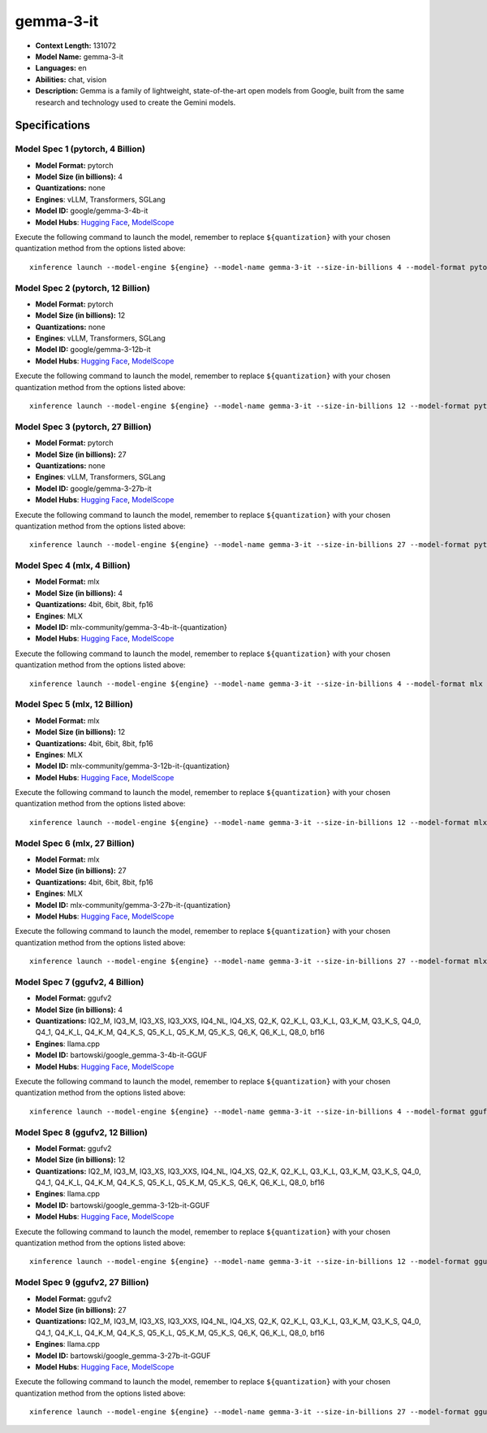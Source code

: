 .. _models_llm_gemma-3-it:

========================================
gemma-3-it
========================================

- **Context Length:** 131072
- **Model Name:** gemma-3-it
- **Languages:** en
- **Abilities:** chat, vision
- **Description:** Gemma is a family of lightweight, state-of-the-art open models from Google, built from the same research and technology used to create the Gemini models.

Specifications
^^^^^^^^^^^^^^


Model Spec 1 (pytorch, 4 Billion)
++++++++++++++++++++++++++++++++++++++++

- **Model Format:** pytorch
- **Model Size (in billions):** 4
- **Quantizations:** none
- **Engines**: vLLM, Transformers, SGLang
- **Model ID:** google/gemma-3-4b-it
- **Model Hubs**:  `Hugging Face <https://huggingface.co/google/gemma-3-4b-it>`__, `ModelScope <https://modelscope.cn/models/LLM-Research/gemma-3-4b-it>`__

Execute the following command to launch the model, remember to replace ``${quantization}`` with your
chosen quantization method from the options listed above::

   xinference launch --model-engine ${engine} --model-name gemma-3-it --size-in-billions 4 --model-format pytorch --quantization ${quantization}


Model Spec 2 (pytorch, 12 Billion)
++++++++++++++++++++++++++++++++++++++++

- **Model Format:** pytorch
- **Model Size (in billions):** 12
- **Quantizations:** none
- **Engines**: vLLM, Transformers, SGLang
- **Model ID:** google/gemma-3-12b-it
- **Model Hubs**:  `Hugging Face <https://huggingface.co/google/gemma-3-12b-it>`__, `ModelScope <https://modelscope.cn/models/LLM-Research/gemma-3-12b-it>`__

Execute the following command to launch the model, remember to replace ``${quantization}`` with your
chosen quantization method from the options listed above::

   xinference launch --model-engine ${engine} --model-name gemma-3-it --size-in-billions 12 --model-format pytorch --quantization ${quantization}


Model Spec 3 (pytorch, 27 Billion)
++++++++++++++++++++++++++++++++++++++++

- **Model Format:** pytorch
- **Model Size (in billions):** 27
- **Quantizations:** none
- **Engines**: vLLM, Transformers, SGLang
- **Model ID:** google/gemma-3-27b-it
- **Model Hubs**:  `Hugging Face <https://huggingface.co/google/gemma-3-27b-it>`__, `ModelScope <https://modelscope.cn/models/LLM-Research/gemma-3-27b-it>`__

Execute the following command to launch the model, remember to replace ``${quantization}`` with your
chosen quantization method from the options listed above::

   xinference launch --model-engine ${engine} --model-name gemma-3-it --size-in-billions 27 --model-format pytorch --quantization ${quantization}


Model Spec 4 (mlx, 4 Billion)
++++++++++++++++++++++++++++++++++++++++

- **Model Format:** mlx
- **Model Size (in billions):** 4
- **Quantizations:** 4bit, 6bit, 8bit, fp16
- **Engines**: MLX
- **Model ID:** mlx-community/gemma-3-4b-it-{quantization}
- **Model Hubs**:  `Hugging Face <https://huggingface.co/mlx-community/gemma-3-4b-it-{quantization}>`__, `ModelScope <https://modelscope.cn/models/mlx-community/gemma-3-4b-it-{quantization}>`__

Execute the following command to launch the model, remember to replace ``${quantization}`` with your
chosen quantization method from the options listed above::

   xinference launch --model-engine ${engine} --model-name gemma-3-it --size-in-billions 4 --model-format mlx --quantization ${quantization}


Model Spec 5 (mlx, 12 Billion)
++++++++++++++++++++++++++++++++++++++++

- **Model Format:** mlx
- **Model Size (in billions):** 12
- **Quantizations:** 4bit, 6bit, 8bit, fp16
- **Engines**: MLX
- **Model ID:** mlx-community/gemma-3-12b-it-{quantization}
- **Model Hubs**:  `Hugging Face <https://huggingface.co/mlx-community/gemma-3-12b-it-{quantization}>`__, `ModelScope <https://modelscope.cn/models/mlx-community/gemma-3-12b-it-{quantization}>`__

Execute the following command to launch the model, remember to replace ``${quantization}`` with your
chosen quantization method from the options listed above::

   xinference launch --model-engine ${engine} --model-name gemma-3-it --size-in-billions 12 --model-format mlx --quantization ${quantization}


Model Spec 6 (mlx, 27 Billion)
++++++++++++++++++++++++++++++++++++++++

- **Model Format:** mlx
- **Model Size (in billions):** 27
- **Quantizations:** 4bit, 6bit, 8bit, fp16
- **Engines**: MLX
- **Model ID:** mlx-community/gemma-3-27b-it-{quantization}
- **Model Hubs**:  `Hugging Face <https://huggingface.co/mlx-community/gemma-3-27b-it-{quantization}>`__, `ModelScope <https://modelscope.cn/models/mlx-community/gemma-3-27b-it-{quantization}>`__

Execute the following command to launch the model, remember to replace ``${quantization}`` with your
chosen quantization method from the options listed above::

   xinference launch --model-engine ${engine} --model-name gemma-3-it --size-in-billions 27 --model-format mlx --quantization ${quantization}


Model Spec 7 (ggufv2, 4 Billion)
++++++++++++++++++++++++++++++++++++++++

- **Model Format:** ggufv2
- **Model Size (in billions):** 4
- **Quantizations:** IQ2_M, IQ3_M, IQ3_XS, IQ3_XXS, IQ4_NL, IQ4_XS, Q2_K, Q2_K_L, Q3_K_L, Q3_K_M, Q3_K_S, Q4_0, Q4_1, Q4_K_L, Q4_K_M, Q4_K_S, Q5_K_L, Q5_K_M, Q5_K_S, Q6_K, Q6_K_L, Q8_0, bf16
- **Engines**: llama.cpp
- **Model ID:** bartowski/google_gemma-3-4b-it-GGUF
- **Model Hubs**:  `Hugging Face <https://huggingface.co/bartowski/google_gemma-3-4b-it-GGUF>`__, `ModelScope <https://modelscope.cn/models/bartowski/google_gemma-3-4b-it-GGUF>`__

Execute the following command to launch the model, remember to replace ``${quantization}`` with your
chosen quantization method from the options listed above::

   xinference launch --model-engine ${engine} --model-name gemma-3-it --size-in-billions 4 --model-format ggufv2 --quantization ${quantization}


Model Spec 8 (ggufv2, 12 Billion)
++++++++++++++++++++++++++++++++++++++++

- **Model Format:** ggufv2
- **Model Size (in billions):** 12
- **Quantizations:** IQ2_M, IQ3_M, IQ3_XS, IQ3_XXS, IQ4_NL, IQ4_XS, Q2_K, Q2_K_L, Q3_K_L, Q3_K_M, Q3_K_S, Q4_0, Q4_1, Q4_K_L, Q4_K_M, Q4_K_S, Q5_K_L, Q5_K_M, Q5_K_S, Q6_K, Q6_K_L, Q8_0, bf16
- **Engines**: llama.cpp
- **Model ID:** bartowski/google_gemma-3-12b-it-GGUF
- **Model Hubs**:  `Hugging Face <https://huggingface.co/bartowski/google_gemma-3-12b-it-GGUF>`__, `ModelScope <https://modelscope.cn/models/bartowski/google_gemma-3-12b-it-GGUF>`__

Execute the following command to launch the model, remember to replace ``${quantization}`` with your
chosen quantization method from the options listed above::

   xinference launch --model-engine ${engine} --model-name gemma-3-it --size-in-billions 12 --model-format ggufv2 --quantization ${quantization}


Model Spec 9 (ggufv2, 27 Billion)
++++++++++++++++++++++++++++++++++++++++

- **Model Format:** ggufv2
- **Model Size (in billions):** 27
- **Quantizations:** IQ2_M, IQ3_M, IQ3_XS, IQ3_XXS, IQ4_NL, IQ4_XS, Q2_K, Q2_K_L, Q3_K_L, Q3_K_M, Q3_K_S, Q4_0, Q4_1, Q4_K_L, Q4_K_M, Q4_K_S, Q5_K_L, Q5_K_M, Q5_K_S, Q6_K, Q6_K_L, Q8_0, bf16
- **Engines**: llama.cpp
- **Model ID:** bartowski/google_gemma-3-27b-it-GGUF
- **Model Hubs**:  `Hugging Face <https://huggingface.co/bartowski/google_gemma-3-27b-it-GGUF>`__, `ModelScope <https://modelscope.cn/models/bartowski/google_gemma-3-27b-it-GGUF>`__

Execute the following command to launch the model, remember to replace ``${quantization}`` with your
chosen quantization method from the options listed above::

   xinference launch --model-engine ${engine} --model-name gemma-3-it --size-in-billions 27 --model-format ggufv2 --quantization ${quantization}

